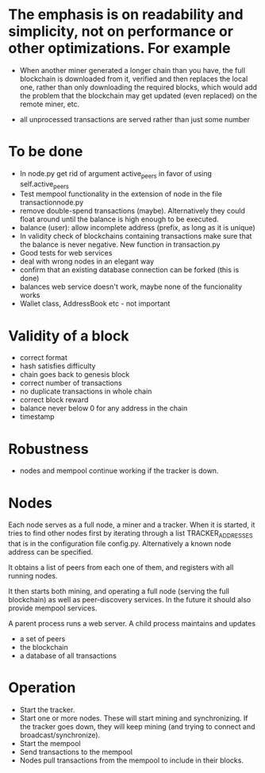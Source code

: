 * The emphasis is on readability and simplicity, not on performance or other optimizations. For example

- When another miner generated a longer chain than you have, the full blockchain is downloaded from it, verified and then replaces the local one, rather than only downloading the required blocks, which would add the problem that the blockchain may get updated (even replaced) on the remote miner, etc.

- all unprocessed transactions are served rather than just some number

* To be done
- In node.py get rid of argument active_peers in favor of using self.active_peers
- Test mempool functionality in the extension of node in the file transactionnode.py
- remove double-spend transactions (maybe). Alternatively they could float around until the balance is high enough to be executed.
- balance (user): allow incomplete address (prefix, as long as it is unique)
- In validity check of blockchains containing transactions make sure that the balance is never negative. New function in transaction.py
- Good tests for web services
- deal with wrong nodes in an elegant way
- confirm that an existing database connection can be forked (this is done)
- balances web service doesn't work, maybe none of the funcionality works
- Wallet class, AddressBook etc - not important

* Validity of a block
- correct format
- hash satisfies difficulty
- chain goes back to genesis block
- correct number of transactions 
- no duplicate transactions in whole chain
- correct block reward
- balance never below 0 for any address in the chain
- timestamp

* Robustness
- nodes and mempool continue working if the tracker is down.

* Nodes
Each node serves as a full node, a miner and a tracker. When it is started, it tries to find other nodes first by iterating through a list TRACKER_ADDRESSES that is in the configuration file config.py. Alternatively a known node address can be specified.

It obtains a list of peers from each one of them, and registers with all running nodes.

It then starts both mining, and operating a full node (serving the full blockchain) as well as peer-discovery services. In the future it should also provide mempool services.

A parent process runs a web server. A child process maintains and updates
- a set of peers
- the blockchain
- a database of all transactions

* Operation
- Start the tracker. 
- Start one or more nodes. These will start mining and synchronizing. If the tracker goes down, they will keep mining (and trying to connect and broadcast/synchronize).
- Start the mempool
- Send transactions to the mempool
- Nodes pull transactions from the mempool to include in their blocks.
